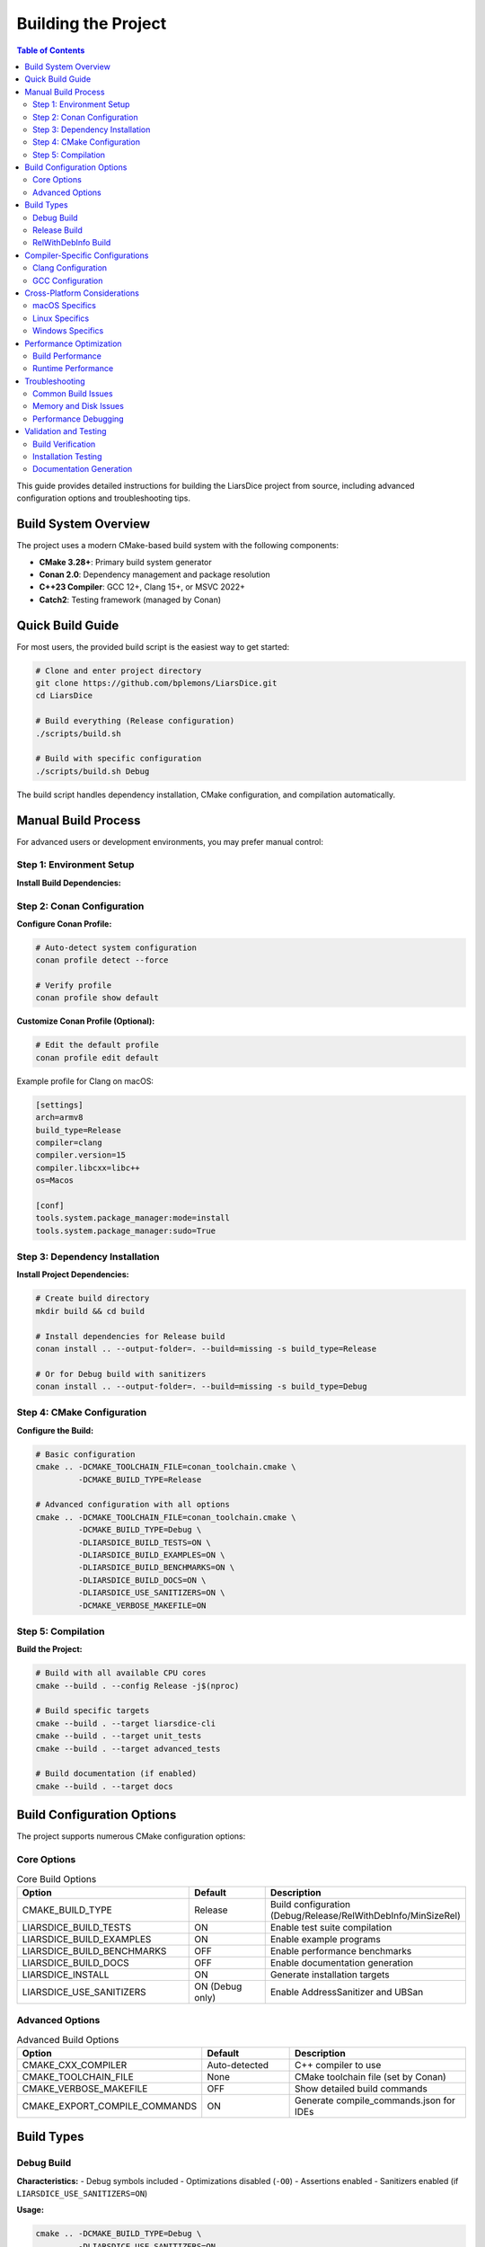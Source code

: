 ================
Building the Project
================

.. contents:: Table of Contents
   :local:
   :depth: 2

This guide provides detailed instructions for building the LiarsDice project from source, including advanced configuration options and troubleshooting tips.

Build System Overview
=====================

The project uses a modern CMake-based build system with the following components:

- **CMake 3.28+**: Primary build system generator
- **Conan 2.0**: Dependency management and package resolution
- **C++23 Compiler**: GCC 12+, Clang 15+, or MSVC 2022+
- **Catch2**: Testing framework (managed by Conan)

Quick Build Guide
=================

For most users, the provided build script is the easiest way to get started:

.. code-block:: bash

   # Clone and enter project directory
   git clone https://github.com/bplemons/LiarsDice.git
   cd LiarsDice

   # Build everything (Release configuration)
   ./scripts/build.sh

   # Build with specific configuration
   ./scripts/build.sh Debug

The build script handles dependency installation, CMake configuration, and compilation automatically.

Manual Build Process
====================

For advanced users or development environments, you may prefer manual control:

Step 1: Environment Setup
-------------------------

**Install Build Dependencies:**

.. tabs::

   .. tab:: macOS (Homebrew)

      .. code-block:: bash

         # Install LLVM toolchain
         brew install llvm cmake ninja

         # Install Python and Conan
         brew install python
         pip3 install "conan>=2.0"

   .. tab:: Ubuntu/Debian

      .. code-block:: bash

         # Install build tools
         sudo apt update
         sudo apt install build-essential cmake ninja-build python3-pip

         # Install modern Clang
         wget https://apt.llvm.org/llvm.sh
         chmod +x llvm.sh
         sudo ./llvm.sh 15

         # Install Conan
         pip3 install "conan>=2.0"

   .. tab:: CentOS/RHEL

      .. code-block:: bash

         # Enable EPEL and install development tools
         sudo dnf install epel-release
         sudo dnf groupinstall "Development Tools"
         sudo dnf install cmake ninja-build python3-pip

         # Install Conan
         pip3 install "conan>=2.0"

Step 2: Conan Configuration
---------------------------

**Configure Conan Profile:**

.. code-block:: bash

   # Auto-detect system configuration
   conan profile detect --force

   # Verify profile
   conan profile show default

**Customize Conan Profile (Optional):**

.. code-block:: bash

   # Edit the default profile
   conan profile edit default

Example profile for Clang on macOS:

.. code-block:: ini

   [settings]
   arch=armv8
   build_type=Release
   compiler=clang
   compiler.version=15
   compiler.libcxx=libc++
   os=Macos

   [conf]
   tools.system.package_manager:mode=install
   tools.system.package_manager:sudo=True

Step 3: Dependency Installation
-------------------------------

**Install Project Dependencies:**

.. code-block:: bash

   # Create build directory
   mkdir build && cd build

   # Install dependencies for Release build
   conan install .. --output-folder=. --build=missing -s build_type=Release

   # Or for Debug build with sanitizers
   conan install .. --output-folder=. --build=missing -s build_type=Debug

Step 4: CMake Configuration
---------------------------

**Configure the Build:**

.. code-block:: bash

   # Basic configuration
   cmake .. -DCMAKE_TOOLCHAIN_FILE=conan_toolchain.cmake \
            -DCMAKE_BUILD_TYPE=Release

   # Advanced configuration with all options
   cmake .. -DCMAKE_TOOLCHAIN_FILE=conan_toolchain.cmake \
            -DCMAKE_BUILD_TYPE=Debug \
            -DLIARSDICE_BUILD_TESTS=ON \
            -DLIARSDICE_BUILD_EXAMPLES=ON \
            -DLIARSDICE_BUILD_BENCHMARKS=ON \
            -DLIARSDICE_BUILD_DOCS=ON \
            -DLIARSDICE_USE_SANITIZERS=ON \
            -DCMAKE_VERBOSE_MAKEFILE=ON

Step 5: Compilation
-------------------

**Build the Project:**

.. code-block:: bash

   # Build with all available CPU cores
   cmake --build . --config Release -j$(nproc)

   # Build specific targets
   cmake --build . --target liarsdice-cli
   cmake --build . --target unit_tests
   cmake --build . --target advanced_tests

   # Build documentation (if enabled)
   cmake --build . --target docs

Build Configuration Options
============================

The project supports numerous CMake configuration options:

Core Options
------------

.. list-table:: Core Build Options
   :header-rows: 1
   :widths: 40 20 40

   * - Option
     - Default
     - Description
   * - CMAKE_BUILD_TYPE
     - Release
     - Build configuration (Debug/Release/RelWithDebInfo/MinSizeRel)
   * - LIARSDICE_BUILD_TESTS
     - ON
     - Enable test suite compilation
   * - LIARSDICE_BUILD_EXAMPLES
     - ON
     - Enable example programs
   * - LIARSDICE_BUILD_BENCHMARKS
     - OFF
     - Enable performance benchmarks
   * - LIARSDICE_BUILD_DOCS
     - OFF
     - Enable documentation generation
   * - LIARSDICE_INSTALL
     - ON
     - Generate installation targets
   * - LIARSDICE_USE_SANITIZERS
     - ON (Debug only)
     - Enable AddressSanitizer and UBSan

Advanced Options
----------------

.. list-table:: Advanced Build Options
   :header-rows: 1
   :widths: 40 20 40

   * - Option
     - Default
     - Description
   * - CMAKE_CXX_COMPILER
     - Auto-detected
     - C++ compiler to use
   * - CMAKE_TOOLCHAIN_FILE
     - None
     - CMake toolchain file (set by Conan)
   * - CMAKE_VERBOSE_MAKEFILE
     - OFF
     - Show detailed build commands
   * - CMAKE_EXPORT_COMPILE_COMMANDS
     - ON
     - Generate compile_commands.json for IDEs

Build Types
===========

Debug Build
-----------

**Characteristics:**
- Debug symbols included
- Optimizations disabled (``-O0``)
- Assertions enabled
- Sanitizers enabled (if ``LIARSDICE_USE_SANITIZERS=ON``)

**Usage:**

.. code-block:: bash

   cmake .. -DCMAKE_BUILD_TYPE=Debug \
            -DLIARSDICE_USE_SANITIZERS=ON

**Best for:**
- Development and debugging
- Running tests with maximum error detection
- Memory leak detection

Release Build
-------------

**Characteristics:**
- Optimizations enabled (``-O3``)
- Debug symbols stripped
- Assertions disabled
- Link-time optimization (LTO) enabled

**Usage:**

.. code-block:: bash

   cmake .. -DCMAKE_BUILD_TYPE=Release

**Best for:**
- Production deployments
- Performance testing
- Distribution packages

RelWithDebInfo Build
--------------------

**Characteristics:**
- Optimizations enabled (``-O2``)
- Debug symbols included
- Good balance of performance and debuggability

**Usage:**

.. code-block:: bash

   cmake .. -DCMAKE_BUILD_TYPE=RelWithDebInfo

**Best for:**
- Production debugging
- Profiling optimized code
- Performance analysis

Compiler-Specific Configurations
=================================

Clang Configuration
-------------------

**Recommended Setup:**

.. code-block:: bash

   # Use latest Clang with libc++
   cmake .. -DCMAKE_CXX_COMPILER=clang++ \
            -DCMAKE_CXX_FLAGS="-stdlib=libc++" \
            -DCMAKE_BUILD_TYPE=Release

**Clang-specific Features:**
- Better error messages and diagnostics
- Clang-tidy static analysis integration
- Comprehensive sanitizer support
- Fast compilation times

GCC Configuration
-----------------

**Recommended Setup:**

.. code-block:: bash

   # Use GCC 12+ for C++23 support
   cmake .. -DCMAKE_CXX_COMPILER=g++-12 \
            -DCMAKE_BUILD_TYPE=Release

**GCC-specific Features:**
- Excellent optimization capabilities
- Strong standards compliance
- Good debugging support with GDB

Cross-Platform Considerations
=============================

macOS Specifics
---------------

**Apple Silicon (M1/M2):**

.. code-block:: bash

   # Ensure ARM64 build
   cmake .. -DCMAKE_OSX_ARCHITECTURES=arm64 \
            -DCMAKE_BUILD_TYPE=Release

**Intel Macs:**

.. code-block:: bash

   # Ensure x86_64 build
   cmake .. -DCMAKE_OSX_ARCHITECTURES=x86_64 \
            -DCMAKE_BUILD_TYPE=Release

Linux Specifics
---------------

**Package Manager Integration:**

.. code-block:: bash

   # Enable system package manager for Conan
   conan profile update settings.tools.system.package_manager:mode=install default
   conan profile update settings.tools.system.package_manager:sudo=True default

Windows Specifics
-----------------

**Visual Studio:**

.. code-block:: powershell

   # Configure for Visual Studio 2022
   cmake .. -G "Visual Studio 17 2022" -A x64
   cmake --build . --config Release

**MinGW:**

.. code-block:: bash

   # Configure for MinGW
   cmake .. -G "MinGW Makefiles" -DCMAKE_BUILD_TYPE=Release
   cmake --build . -j8

Performance Optimization
========================

Build Performance
-----------------

**Parallel Compilation:**

.. code-block:: bash

   # Use all CPU cores
   cmake --build . -j$(nproc)

   # Limit to specific number of cores
   cmake --build . -j8

**Ninja Generator:**

.. code-block:: bash

   # Use Ninja for faster builds
   cmake .. -G Ninja -DCMAKE_BUILD_TYPE=Release
   ninja

**Ccache Integration:**

.. code-block:: bash

   # Enable ccache for faster rebuilds
   cmake .. -DCMAKE_CXX_COMPILER_LAUNCHER=ccache

Runtime Performance
-------------------

**Link-Time Optimization:**

.. code-block:: bash

   # Enable LTO for maximum performance
   cmake .. -DCMAKE_BUILD_TYPE=Release \
            -DCMAKE_INTERPROCEDURAL_OPTIMIZATION=ON

**Profile-Guided Optimization:**

.. code-block:: bash

   # First build with profiling
   cmake .. -DCMAKE_CXX_FLAGS="-fprofile-generate"
   cmake --build .
   
   # Run typical workload to generate profile data
   ./build/bin/liarsdice-cli < typical_game.input
   
   # Rebuild with profile data
   cmake .. -DCMAKE_CXX_FLAGS="-fprofile-use"
   cmake --build .

Troubleshooting
===============

Common Build Issues
-------------------

**Issue: CMake version too old**

.. code-block:: text

   CMake Error: CMake 3.28 or higher is required. You are running version 3.20.

**Solution:**

.. code-block:: bash

   # Install newer CMake
   pip3 install cmake --upgrade
   # or use package manager
   brew install cmake  # macOS
   sudo apt install cmake  # Ubuntu (may need backports)

**Issue: Conan dependencies fail**

.. code-block:: text

   ConanException: Unable to find 'catch2/3.4.0'

**Solution:**

.. code-block:: bash

   # Update Conan and retry
   pip3 install --upgrade conan
   conan search catch2 --remote=all
   conan install .. --build=missing -r=all

**Issue: Compiler not found**

.. code-block:: text

   CMake Error: CMAKE_CXX_COMPILER not set

**Solution:**

.. code-block:: bash

   # Specify compiler explicitly
   cmake .. -DCMAKE_CXX_COMPILER=/usr/bin/clang++ \
            -DCMAKE_C_COMPILER=/usr/bin/clang

**Issue: C++23 features not supported**

.. code-block:: text

   error: 'std::expected' is not a member of 'std'

**Solution:**

.. code-block:: bash

   # Ensure C++23 support
   clang++ --version  # Should be 15+
   g++ --version      # Should be 12+
   
   # Update compiler if needed
   sudo apt install clang-15  # Ubuntu
   brew install llvm          # macOS

Memory and Disk Issues
----------------------

**Issue: Out of memory during compilation**

.. code-block:: bash

   # Reduce parallel jobs
   cmake --build . -j2

   # Or use less memory-intensive build
   cmake .. -DCMAKE_BUILD_TYPE=MinSizeRel

**Issue: Insufficient disk space**

.. code-block:: bash

   # Clean build directory
   rm -rf build/
   
   # Clean Conan cache
   conan remove "*" --confirm

Performance Debugging
----------------------

**Enable build timing:**

.. code-block:: bash

   # Time compilation phases
   cmake .. -DCMAKE_CXX_FLAGS="-ftime-trace"

**Profile build performance:**

.. code-block:: bash

   # Use ninja with timing
   cmake .. -G Ninja
   ninja -j1 -v -d stats

Validation and Testing
======================

Build Verification
------------------

After building, verify the installation:

.. code-block:: bash

   # Check executable exists and runs
   ./build/bin/liarsdice-cli --version

   # Run basic tests
   ./build/bin/unit_tests

   # Run all tests
   ctest --output-on-failure --parallel 4

Installation Testing
--------------------

.. code-block:: bash

   # Install to temporary prefix
   cmake --build . --target install -- DESTDIR=/tmp/test-install

   # Verify installation
   ls /tmp/test-install/usr/local/bin/
   ls /tmp/test-install/usr/local/include/liarsdice/

Documentation Generation
------------------------

.. code-block:: bash

   # Generate all documentation
   cmake --build . --target docs

   # Generate API docs only
   cmake --build . --target doxygen

   # Generate user docs only
   cmake --build . --target sphinx-html

.. seealso::
   - :doc:`getting-started` - Quick start guide
   - :doc:`../development/testing` - Running and writing tests
   - :doc:`../development/contributing` - Development workflow